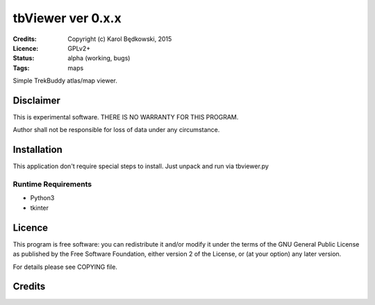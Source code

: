 ++++++++++++++++++++++
 tbViewer ver 0.x.x
++++++++++++++++++++++

:Credits: Copyright (c) Karol Będkowski, 2015
:Licence: GPLv2+
:Status: alpha (working, bugs)
:Tags: maps


Simple TrekBuddy atlas/map viewer.


Disclaimer
==========

This is experimental software. THERE IS NO WARRANTY FOR THIS PROGRAM.

Author shall not be responsible for loss of data under any circumstance.


Installation
============

This application don't require special steps to install.
Just unpack and run via tbviewer.py

Runtime Requirements
--------------------

* Python3
* tkinter


Licence
=======

This program is free software: you can redistribute it and/or modify
it under the terms of the GNU General Public License as published by
the Free Software Foundation, either version 2 of the License, or
(at your option) any later version.

For details please see COPYING file.


Credits
=======



.. vim: ft=rst tw=72
